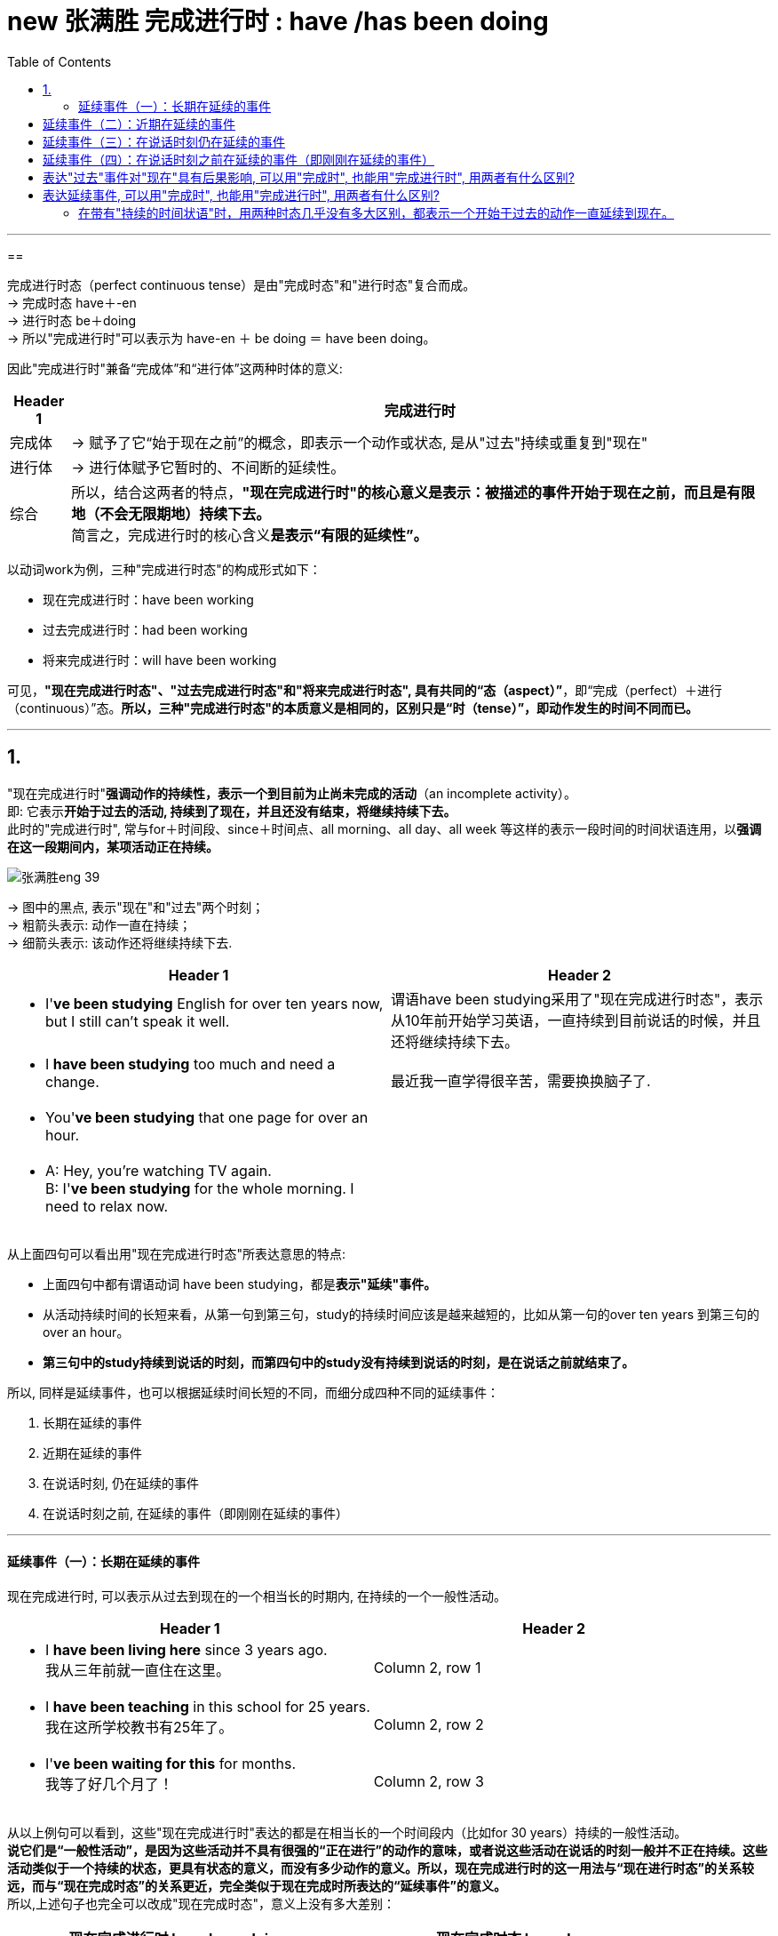 
= new 张满胜 完成进行时 : have /has been doing
:toc:

---

==

完成进行时态（perfect continuous tense）是由"完成时态"和"进行时态"复合而成。 +
-> 完成时态 have＋-en +
-> 进行时态 be＋doing +
-> 所以"完成进行时"可以表示为 have-en ＋ be doing ＝ have been doing。

因此"完成进行时"兼备“完成体”和“进行体”这两种时体的意义:

[options="autowidth"]
|===
|Header 1 |完成进行时

|完成体
|-> 赋予了它“始于现在之前”的概念，即表示一个动作或状态, 是从"过去"持续或重复到"现在"

|进行体
|-> 进行体赋予它暂时的、不间断的延续性。

|综合
|所以，结合这两者的特点，*"现在完成进行时"的核心意义是表示：被描述的事件开始于现在之前，而且是有限地（不会无限期地）持续下去。* +
简言之，完成进行时的核心含义**是表示“有限的延续性”。**
|===

以动词work为例，三种"完成进行时态"的构成形式如下：

- 现在完成进行时：have been working
- 过去完成进行时：had been working
- 将来完成进行时：will have been working

可见，*"现在完成进行时态"、"过去完成进行时态"和"将来完成进行时态", 具有共同的“态（aspect）”*，即“完成（perfect）＋进行（continuous）”态。*所以，三种"完成进行时态"的本质意义是相同的，区别只是“时（tense）”，即动作发生的时间不同而已。*

---

== 1.

"现在完成进行时"*强调动作的持续性，表示一个到目前为止尚未完成的活动*（an incomplete activity）。 +
即: 它表示**开始于过去的活动, 持续到了现在，并且还没有结束，将继续持续下去。** +
此时的"完成进行时", 常与for＋时间段、since＋时间点、all morning、all day、all week 等这样的表示一段时间的时间状语连用，以**强调在这一段期间内，某项活动正在持续。**


image:../00 英语语法常识/img_engGram/张满胜eng 39.jpg[]

-> 图中的黑点, 表示"现在"和"过去"两个时刻； +
-> 粗箭头表示: 动作一直在持续； +
-> 细箭头表示: 该动作还将继续持续下去.

[cols="1a,1a"]
|===
|Header 1 |Header 2

|- I'*ve been studying* English for over ten years now, but I still can't speak it well.
|谓语have been studying采用了"现在完成进行时态"，表示从10年前开始学习英语，一直持续到目前说话的时候，并且还将继续持续下去。
|- I *have been studying* too much and need a change.
|最近我一直学得很辛苦，需要换换脑子了.

|- You'*ve been studying* that one page for over an hour.
|

|- A: Hey, you're watching TV again. +
B: I'*ve been studying* for the whole morning. I need to relax now.
|

|===

从上面四句可以看出用"现在完成进行时态"所表达意思的特点:

- 上面四句中都有谓语动词 have been studying，都是**表示"延续"事件。**
- 从活动持续时间的长短来看，从第一句到第三句，study的持续时间应该是越来越短的，比如从第一句的over ten years 到第三句的over an hour。
- *第三句中的study持续到说话的时刻，而第四句中的study没有持续到说话的时刻，是在说话之前就结束了。*

所以, 同样是延续事件，也可以根据延续时间长短的不同，而细分成四种不同的延续事件：

1. 长期在延续的事件
2. 近期在延续的事件
3. 在说话时刻, 仍在延续的事件
4. 在说话时刻之前, 在延续的事件（即刚刚在延续的事件）

---

==== 延续事件（一）：长期在延续的事件

现在完成进行时, 可以表示从过去到现在的一个相当长的时期内, 在持续的一个一般性活动。

[cols="1a,1a"]
|===
|Header 1 |Header 2

|- I *have been living here* since 3 years ago.  +
我从三年前就一直住在这里。
|Column 2, row 1

|- I *have been teaching* in this school for 25 years.  +
我在这所学校教书有25年了。
|Column 2, row 2

|- I'*ve been waiting for this* for months. +
我等了好几个月了！
|Column 2, row 3
|===

从以上例句可以看到，这些"现在完成进行时"表达的都是在相当长的一个时间段内（比如for 30 years）持续的一般性活动。 +
**说它们是“一般性活动”，是因为这些活动并不具有很强的“正在进行”的动作的意味，或者说这些活动在说话的时刻一般并不正在持续。这些活动类似于一个持续的状态，更具有状态的意义，而没有多少动作的意义。所以，现在完成进行时的这一用法与“现在进行时态”的关系较远，而与“现在完成时态”的关系更近，完全类似于现在完成时所表达的“延续事件”的意义。** +
所以,上述句子也完全可以改成"现在完成时态"，意义上没有多大差别：


|===
|现在完成进行时 have been doing |现在完成时态 have done

|- I *have been living here* since 3 years ago.
|- I'*ve learned English* for over ten years now.

|- I *have been teaching* in this school for 25 years.
|- I *have taught* in this school for 25 years.

|- I'*ve been waiting for this* for months.
|-  I'*ve waited* for this for months.
|===

注意: "现在完成进行时"往往表示"有限的"延续性，这是进行体赋予它的这个特点。而上面例句的"现在完成进行时"则表示长期在延续的事件. 这个矛盾怎么解释? 其实, 关键在于谓语动词. -- 能够表示"长期延续事件"的"现在完成进行时", 对谓语动词是有特殊要求的。


[cols="1a,1a"]
|===
|"有限的"延续性 |长期在延续的事件

|- He *has been repairing* his car *since 6:00 this morning*. +
-> 是一个“从早上6点到现在”短短几个小时的延续活动。 +
这个句子的言外之意就是，他现在仍然在修车，也就是说，在说话的时刻，repair的动作依然在进行。

|- He *has been repairing* cars *for almost 20 years*. +
-> 显然不是表示repair这个动作一直不间断地持续了将近20年，不能把它解释成一个长期延续的事件了，而只能把它解释成“重复事件”. 即在将近20年当中，他不断“重复”地修理汽车. 这就强烈地表明，修车是他的职业。 +
而如果说“从早上6点到现在，他一直在修理他的车”，则并不能说明修车是他的职业，只是表示他一直在做的一项活动而已。

|===

从上面可以知道, **像repair这样的表示"单一具体动作"的动词, 用作谓语时，若句子接有一个表示较短时间的状语，则表示延续的活动；但若句子接一个表示较长时间的状语，则表示一个重复的活动。也就是说，像repair这样的动词虽然具有一定的延续性，但持续的时间不能太长，所以这类动词被称为"有限延续动词"。 +
英文中的大多数动词都是"有限延续动词"。**

关于像repair这样的动词, 用于表示较短时间的状语, 和用于表示较长时间的状语时, 会产生不同语义.

所以, 那些动作意味很强的动词, 就不能用于表示长期延续事件. 要表示长期延续事件, 只能用"无限延续动词", 即: *像study，live，work，learn，teach和wait这样的动词, 不表达某一具体的动作，它们所表达的意思更近于是"状态的延续"，这样的动词就被称为"无限延续动词"。* +
"无限延续动词"在英文中比较少。 +
*"现在完成进行时"在表示"长期持续"的事件时，其谓语动词必须是"无限延续动词"。*

[cols="1a,1a"]
|===
|Header 1 |Header 2

|-  I'*ve been working* in this company for over five years now,
|work不表现一个"具体的动作"，而是一个具有"状态"意义的动词。

|-  But "someday" never seems to arrive. Now is the time for those little activities you'*ve been saving* for the future. +
对于那些你一直攒着想等将来做的事情，现在就应该去做。
|这里的save不表现一个"具体的动作"，而是一个具有"状态"意义的动词。

|- He *has been working* on the puzzles *for two hours*. 他玩这个拼图游戏有两个小时了。 +
- He *has been working* in the same job *for 30 years*. 这个工作他做了有30年了。
|**对于"无限延续动词来说"，其所接的时间状语不论长短，都表示"延续事件"的意义。** +
例如work是无限延续动词，表示一种状态，所以这两句无论时间是长是短, for two hours 还是 for 30 years，都是表示延续事件.

|- I'*ve been waiting* for you *for three hours*! 我等你有三个小时了！
- I'*ve been waiting* for this *for months*. 我等了好几个月了！
|对于wait是同样的道理，无论时间长短, 都表示延续事件.
|===


英文中，像study，live，work和wait这种"无限延续动词"并不多，更多的是"有限延续动词"。因此，**当这些"有限延续动词"用于"完成进行时"的时候，往往都是接表达较短时间的状语才能表示延续事件。**这正体现了"现在完成进行时"所具有的“有限延续性”的特点。将在下面的三节中讨论的延续事件，都是在较短时间内持续的活动。


---

== 延续事件（二）：近期在延续的事件

[cols="2a,3a"]
|===
|Header 1 |Header 2

|- Rose and John *have been dating* for a year. Recently, they *have been considering* getting married. +
罗丝和约翰恋爱有一年了。最近他们一直在考虑要结婚。
|-> have been dating 这个完成进行时, 表示较长时间的持续活动. +
-> have been considering 这个完成进行时,表示近期在持续的活动. (recently一词也表明了这一点)

所以, *"现在完成进行时" 既可以表示一个"长期持续的活动"，也可用来表示"最近一段时期内正在持续的一般性活动".*

|- A: *Has* Cynthia *been working* hard on her term paper? +
B: Day in and day out. +
A：最近辛西娅是一直在忙着做学期论文吗？ +
B：是的，天天在忙着她的论文。
|A的意思并不是在问Cynthia在此时此刻, 即说话的时刻是否一直在忙着写论文，而是问她"近期"是否在忙着写论文。

从这个例句也可以看到，*"现在完成进行时"的这一用法的语义重点，不是关心某个活动在说话时是否正在进行，而是关心该活动在"最近一段时期内"是否在持续。*

其实, *"现在进行时"一样可以表示一个在近期持续的一般性活动. 所以, "现在完成进行时"表示“近期在延续的事件”这一用法时, 是与"现在进行时"的关系更密切的。*

- Cynthia *is working* hard on her term paper *these days*. +
-> 时间状语these days就表明，该句的语义重点不在于辛西娅在"说话的时刻"是否在写论文，而是表达她"近期"的一般性活动。

|- Jo: You look tired. What *have* you *been doing*? +
Emily: I'*ve been burning* the midnight oil. *been writing* my mid-term essay. +
乔：你看上去很疲惫，最近都在忙什么？ +
艾米丽：我最近一直在开夜车，写我的期中论文。
|- What have you been doing? 中的"现在完成进行时" have been doing表示的是近期在持续的一般性活动，而不是表示刚刚在延续的活动. 所以应理解成“你最近在忙什么”，而不是“你刚刚一直在忙什么”。
- I've been burning the midnight oil. 中的"现在完成进行时" have been burning 同样也是表示在近期持续的一般性活动，应理解成“我最近一直在挑灯夜战”。如果理解成刚刚在延续的活动，就是另外的意思了，即“我昨晚刚刚一夜没睡都在挑灯夜战”。但这从上下文来看是不通的。
- burn the midnight oil 是英语的成语，是“挑灯夜战，开夜车”的意思。
- Been writing my mid-term essay. 是一个省略句，相当于说I've been writing my mid-term essay. 其中的"现在完成进行时"同样是表示近期在持续的一般性活动。


|- For the past couple days, people *have been avoiding* me and *giving* me these really strange looks. +
最近几天人们总是故意逃避不理我，看到我时表情总是很奇怪。
|这里有表示"持续"的时间状语 for the past couple days，明确表示 have been avoiding...giving 是一个近期在持续的活动。

|- I *have been thinking about* changing my job.  +
我最近一直在考虑换个工作。
|

| - I'*ve been doing* a lot of thinking and the thing is I love you. +
近我一直想了很多，我想对你说的是“我爱你”！
|

|- I *have been looking forward* to meeting you.  +
久仰大名！
|这里用"现在完成进行时" have been looking显得相当正式，所以要注意使用的对象(针对"外人"这么来说更好)。如果对象不妥，这么说则显得有点虚伪和矫情。
|===


所以在口语中 :

[cols="2a,3a"]
|===
|你想要表达 |用"现在完成进行时" have been doing

|我一直想干什么 +
I *have been wanting* to do sth.
|- I *have been wanting* to meet you for long. 我早就想见你了。

|我早就想干什么 +
I *have been meaning* to do sth.
|- I *have been meaning* to talk to you. 我一直想找你聊聊。
- I'*ve been meaning* to exchange it for a larger size. 我一直想着要去换一件大号的。

|我一直想要什么 +
I *have been wanting* ...
|
|===


从上面这些例句可知，"现在完成进行时"的这一用法在大多数情况下是不带有持续时间状语的，不过也可以带有持续时间状语（如for the past couple days），都可以表示一个"近期"在"持续"的一般性活动。

另外要注意，这里的“近期”是一个相对概念，可能是近几天，也可能是近几个星期，甚至是近几个月。所以，这里所讨论的“近期”与上一小节讨论的“长期”并没有明确的界限，完全是根据实际生活经验来判断的。

比如上面的例句：

- Thank you so much for the binoculars. I'*ve been wanting* a pair for ages.
- I *have been wanting* to meet you for long.

也可以看作是“长期在持续的事件”。

"现在完成进行时"表示“近期在延续的事件”的用法，与下面的6.3.4小节将要讨论的"现在完成进行时"表示“说话时刻仍在延续的事件”的用法不同，因为前者关心某个活动在“最近一段时期内”是否在持续，而后者的语义重点是关心某个活动在“说话时”是否正在进行。

---

== 延续事件（三）：在说话时刻仍在延续的事件

"现在完成进行时"可以表示一个在说话时刻之前一段时间内延续的活动，*并且这个活动在说话的时刻仍然在进行。*

即, 表示一个活动由过去开始,并且持续到现在的说话时刻，而且还一直在持续。当然, 也可以到现在为止即不再继续。

image:../00 英语语法常识/img_engGram/张满胜eng 40.jpg[]

图中的黑点表示"现在"和"过去"两个时刻；黑箭头表示动作一直在持续，该动作到"现在"时刻即告终止.


[cols="1a,1a"]
|===
|Header 1 |Header 2

|- You'*ve certainly been reading* that one page for a long time now. +
那一页内容你显然已经看了很长时间了。
|这里read的动作, 从过去开始, 并且持续到了现在说话的时刻，即在说话的时刻A仍然在看书。


|- It *has been snowing* all day. I wonder when it will stop.  +
雪一直下了一整天了，我不知道它何时会停。
|

|- I'm staring at this computer. I'*ve been staring at* this computer screen for hours and my eyes hurt. +
A：嗨，汤姆，你的化学论文进展如何？ +
B：正在写，不过我盯着电脑屏幕看了几个小时了，现在眼睛很痛。
|stare的动作从几小时之前开始并且一直持续到现在，现在仍然在盯着电脑看。

可见, *"现在完成进行时"表示“说话时刻仍在延续的事件”这一用法与"现在进行时"很接近.* 所以, 本例中就可以同时使用"现在进行时" am staring 和 "现在完成进行时" have been staring。 +
*只不过，"现在进行时态"不能接持续的时间状语（durational adverbials），而"现在完成进行时"往往都会接一个这样的状语。*

-  I'*m staring* at this computer. <- 现在进行时, 不能加比如 for hours. 所以不能说 I'*m staring* at this computer *for hours*. ×
- I'*ve been staring* at this computer screen *for hours* and my eyes hurt. <- 现在完成进行时, 往往会接上一个表持续的时间状语.

|- I'm so sorry I'm late. *Have* you *been waiting* long?  +
对不起我迟到了，你等了很久吗？
|这句就表示: 开始于过去的活动持续到说话时刻为止, 就不再继续下去了.
|===


---

== 延续事件（四）：在说话时刻之前在延续的事件（即刚刚在延续的事件）


一个事件在说话时刻之前一直在延续，但到说话时刻已经结束.（a recently finished activity）。虽然已经结束, 但这个事件对现在造成了清晰可见的后果。

[cols="1a,1a"]
|===
|Header 1 |Header 2

|- What *have* you *been doing* while I have been away? +
我刚才不在的时候，你们一直在干什么？
|

|- A: You look hot. +
B: Yes, I'*ve been running*. +
A：看你很热的样子。 +
B：是的，我刚刚一直在跑步来着。
|have been running是表示一个延续的动作，但这个动作并没有延续到现在（说话人现在不在running了），而是一直延续到离现在不远的过去时间结束的. +
“刚才在延续”的活动所导致的“现在”结果(You look hot)往往清晰可见。

|- Your eyes are red. You've been crying?  +
看你眼睛红肿的，你刚刚哭过吧？
|
|===

所以, "现在完成进行时"的这一用法, 往往都伴随有刚刚在延续的事件所带来的后果。

在日常口语中，如果看到某一个现状或后果，就可以用"现在完成进行时"来推导出刚刚在持续的、与这个后果有关的事件:

[cols="1a,1a"]
|===
|Header 1 |Header 2

|- Your friend is out of breath. You ask, "*Have* you *been running*?" +
你的朋友上气不接下气的，你问他：“你刚刚是一直在跑步吧？”
|

|- It's only when the tide goes out that you learn who'*s been swimming* naked. +
只有当潮水都已退去，你才能知道是谁刚刚在裸泳。
|
|===

从上面可以发现,** "现在完成进行时"在表示“刚刚在延续的事件”时，一般不接持续的时间状语**（除了I've been standing outside in Arctic temperatures for over an hour waiting for a bus. 这个句子）。**若接持续的时间状语时，则往往表示一个延续至今的事件。**请比较：

[cols="1a,1a"]
|===
|现在完成进行时 -> 延续性的事件在现在之前, 已经结束  |现在完成进行时 + 持续的时间状语 -> 事件延续至今

|- Be careful! I'*ve been painting* the door! +
小心，这门我刚刚刷完漆！ +
-> painting这个延续活动，刚刚才结束。
|- I'*ve been painting* the door *for half an hour*. +
-> painting的活动还没结束。
|===

不过也不尽然。**对于某个句子到底是“刚刚在延续”还是“一直在延续”，需要结合上下文的具体语境来看。如果没有上下文，那么就可能有歧义，也就是两种情况都可能存在。**比如：

[cols="1a,1a"]
|===
|Header 1 |Header 2

|- A: You do look cold. What happened? +
B: I'*ve been standing* outside in Arctic temperatures *for over an hour* waiting for a bus.
|等车可能刚刚结束(语气只是客观陈述), 也可能等车还在延续(他用这句话来抱怨他已经等得不耐烦了).

即, 这句话其实有两种意思:

- 在这样冷的天气里，我刚才一直站在外面等车等了一个多小时。
- 在这样一个大冷天，我站在外面等车到现在都等了一个多小时了（可是车还没来）。

|- I'*ve been running for half an hour.*
|- 这句话既可以理解成“刚刚在延续”(这个活动已经结束)：刚才我跑步跑了半小时（所以为什么我现在满头大汗的）。
- 也可以理解成“一直在延续到现在”(这个活动并未结束)：到现在为止我一直跑了有半小时了。
|===

不过，*在没有上下文语境帮助排除的情况下，对于带有持续的时间状语的"完成进行时"的句子，我们一般会解释成“一直在延续”的事件。*

对于不带有"持续的时间状语"的句子, 同样会存在歧义:

[cols="1a,1a"]
|===
|Header 1 |Header 2

|- It'*s been snowing*.
|这句话可以有两种意思。

- 如果在说这句话时, 外面还在下着雪，则表示“一直在延续”而并未结束的动作：外面一直在下雪哩。
- 或者，如果说这句话时, 外面的雪已经停了，则表示“刚刚在延续”——延续至不久前刚刚结束的动作：（瞧，地上是白的）刚刚下过雪。

|===

由此可见，要把这句话放在具体的语境中，结合说话时的语境来理解，才不会产生歧义。

不过，*在没有上下文语境帮助排除的情况下，对于没有"持续的时间状语"的"完成进行时"的句子，我们一般会解释成“刚刚在延续(现已结束)”的事件。*


总结:

[options="autowidth"]
|===
|现在完成进行时 |表示一个刚刚结束的活动 |表示一个延续至今的活动

|有持续的时间状语
|√
|√ (默认理解)

|没有持续的时间状语
|√ (默认理解)
|√
|===


本节重点讨论了现在完成进行时所表示的四种不同的延续事件，它们与现在进行时或现在完成时都有某种联系，具体如下：

表示“长期在延续的事件”的现在完成进行时与现在进行时态的关系较远，而与现在完成时态的关系更近，完全类似于现在完成时所表达的“延续事件”的意义。

表示“近期在延续的事件”的现在完成进行时与现在进行时态的关系更密切，完全类似于现在进行时所表示的“一个在近期持续的一般性活动”的意义。

表示“在说话时刻仍在延续的事件”的现在完成进行时与现在进行时态的意义很接近，因为二者都表示这个活动在说话的时刻仍然在进行。

表示“刚刚在延续的事件”的现在完成进行时与现在完成时态的关系更接近，类似于完成时表示的“单一事件”。与现在进行时的关系较远，因为现在进行时没有表示事件在说话时刻已经结束的用法。

---

== 表达"过去"事件对"现在"具有后果影响, 可以用"完成时", 也能用"完成进行时", 用两者有什么区别?

既然两种时态都可以表示“延续事件”，那么有何异同？

[cols="1a,3a,3a"]
|===
||现在完成时: 单一事件 -> 强调活动的结果，或成果（emphasis on achievement）|现在完成进行时 :刚刚在延续的事件(现已结束) ->  强调活动本身的持续性（emphasis on duration）

|相同点
|- 表示一个事件在说话的时刻, 已经结束；
- 事件对现在, 有清晰可见的后果影响
- 不接"持续性的时间状语"
|- √
- √
- √

|不同点
|- 强调活动的结果，或成果（emphasis on achievement）
- *谓语是"短暂动词"*，不表示一个延续活动. 所以不能接持续的时间状语.
|- 强调活动本身的持续性（emphasis on duration）
- *谓语是"延续性动词"*，以表示一个延续活动. 所以可以接"持续的时间状语".
- 如果接了"持续的时间状语", 句意会变成另一种意思.

|
|- I'*ve just cleaned* the car. +
我刚把车洗干净了。

-> "现在完成时"强调活动的结果或成果（emphasis on achievement）——车子现在干净了。 +
这里的clean是用作一个短暂动词，而不是表示延续活动。

|- My hands are dirty. I'*ve been cleaning* the car. +
我的手很脏，我刚刚一直在洗车来着。

-> 这里的clean是一个延续活动。"现在完成进行时"强调活动本身的持续性（emphasis on duration），然后得出与这个持续的活动相关的后果——手脏了。

|
|- I'*ve painted* the door green. +
我把门漆成了绿色。
|- Be careful! I'*ve been painting* the door! +
小心！这门我刚刚刷过油漆。

-> "现在完成进行时"强调活动本身的持续性——我刚刚一直在给门刷漆，由此的结果是 ——门上的油漆现在还没有干. 所以“你”要be careful（小心）。


|
|
|*可以看出，"现在完成进行时"的这一用法, 与"现在完成时态"的关系更接近，而与"现在进行时"的关系较远，因为"现在进行时"没有表示事件在说话时刻已经结束的用法。*


|===

---


== 表达延续事件, 可以用"完成时", 也能用"完成进行时", 用两者有什么区别?


==== 在带有"持续的时间状语"时，用两种时态几乎没有多大区别，都表示一个开始于过去的动作一直延续到现在。

[cols="1a,1a"]
|===
|完成时 + 持续的时间 | = 现在完成进行时 + 持续的时间

|- I have taught for 25 years. +
我教书有25年了。
|- = I have been teaching for 25 years.

|而"现在完成时"则往往表示: 动作**有可能会**持续下去。

所以上面的话语, 可能有如下言外之意:

- I *have taught for 25 years*, so now it's time to think about doing something else.

我教书都教了25年了，现在是该考虑改行做别的事情的时候了。
|不过也有这样一种观点，认为此时二者的细微区别在于："现在完成进行时"会**强烈暗示动作会继续持续下去**.

所以上面的话语, 可能有如下言外之意:

-  I *have been teaching for 25 years*, and I can't imagine doing anything else. +
我教书都教了25年了，我真想象不出还能干什么别的事情。
|===







---

file:///E:/+%20ebook/eng%20%E8%8B%B1%E8%AF%AD/%E5%BC%A0%E6%BB%A1%E8%83%9C%20eng%20img/Zhang%20Man%20Sheng/Ying%20Yu%20Yu%20Fa%20Xin%20Si%20Wei%20Zhong%20Ji%20J%20(141)/Ying%20Yu%20Yu%20Fa%20Xin%20Si%20Wei%20Zhong%20-%20Zhang%20Man%20Sheng/index_split_050.html#filepos1023873
